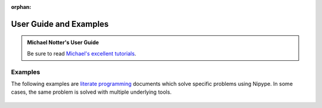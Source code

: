 :orphan:

.. _examples:

=======================
User Guide and Examples
=======================

.. admonition:: Michael Notter's User Guide

  Be sure to read `Michael's excellent tutorials <https://miykael.github.io/nipype_tutorial/>`__.

Examples
~~~~~~~~
The following examples are `literate programming <https://en.wikipedia.org/wiki/Literate_programming>`__
documents which solve specific problems using Nipype.
In some cases, the same problem is solved with multiple underlying tools.

  .. toctree::
     :maxdepth: 1
     :glob:

     users/examples/*
